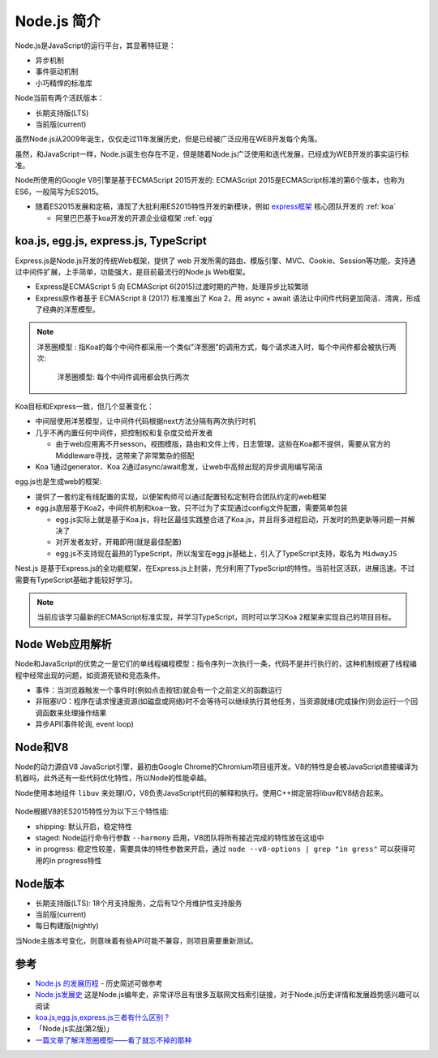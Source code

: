 .. _intrudoce_nodejs:

=================
Node.js 简介
=================

Node.js是JavaScript的运行平台，其显著特征是：

- 异步机制
- 事件驱动机制
- 小巧精悍的标准库

Node当前有两个活跃版本：

- 长期支持版(LTS)
- 当前版(current)

虽然Node.js从2009年诞生，仅仅走过11年发展历史，但是已经被广泛应用在WEB开发每个角落。

虽然，和JavaScript一样，Node.js诞生也存在不足，但是随着Node.js广泛使用和迭代发展，已经成为WEB开发的事实运行标准。

Node所使用的Google V8引擎是基于ECMAScript 2015开发的: ECMAScript 2015是ECMAScript标准的第6个版本，也称为ES6，一般简写为ES2015。

- 随着ES2015发展和定稿，涌现了大批利用ES2015特性开发的新模块，例如 `express框架 <http://expressjs.com/>`_ 核心团队开发的 :ref:`koa`

  - 阿里巴巴基于koa开发的开源企业级框架 :ref:`egg`

koa.js, egg.js, express.js, TypeScript
=======================================

Express.js是Node.js开发的传统Web框架，提供了 web 开发所需的路由、模版引擎、MVC、Cookie、Session等功能，支持通过中间件扩展，上手简单，功能强大，是目前最流行的Node.js Web框架。

- Express是ECMAScript 5 向 ECMAScript 6(2015)过渡时期的产物，处理异步比较繁琐
- Express原作者基于 ECMAScript 8 (2017) 标准推出了 Koa 2，用 async + await 语法让中间件代码更加简洁、清爽，形成了经典的洋葱模型。

.. note::

   ``洋葱圈模型`` : 指Koa的每个中间件都采用一个类似"洋葱圈"的调用方式，每个请求进入时，每个中间件都会被执行两次:

   .. figure:: ../_static/nodejs/koa_onion.png
      :scale: 60
      
      洋葱圈模型: 每个中间件调用都会执行两次

Koa目标和Express一致，但几个显著变化：

- 中间层使用洋葱模型，让中间件代码根据next方法分隔有两次执行时机
- 几乎不再内置任何中间件，把控制权和复杂度交给开发者

  - 由于web应用离不开sesson，视图模版，路由和文件上传，日志管理，这些在Koa都不提供，需要从官方的Middleware寻找，这带来了非常繁杂的搭配

- Koa 1通过generator、Koa 2通过async/await愈发，让web中高频出现的异步调用编写简洁

egg.js也是生成web的框架:

- 提供了一套约定有线配置的实现，以便架构师可以通过配置轻松定制符合团队约定的web框架
- egg.js底层基于Koa2，中间件机制和koa一致，只不过为了实现通过config文件配置，需要简单包装

  - egg.js实际上就是基于Koa.js，将社区最佳实践整合进了Koa.js，并且将多进程启动，开发时的热更新等问题一并解决了
  - 对开发者友好，开箱即用(就是最佳配置)
  - egg.js不支持现在最热的TypeScript，所以淘宝在egg.js基础上，引入了TypeScript支持，取名为 ``MidwayJS``

Nest.js 是基于Express.js的全功能框架，在Express.js上封装，充分利用了TypeScript的特性。当前社区活跃，进展迅速。不过需要有TypeScript基础才能较好学习。

.. note::

   当前应该学习最新的ECMAScript标准实现，并学习TypeScript，同时可以学习Koa 2框架来实现自己的项目目标。

Node Web应用解析
=================

Node和JavaScript的优势之一是它们的单线程编程模型：指令序列一次执行一条，代码不是并行执行的，这种机制规避了线程编程中经常出现的问题，如资源死锁和竞态条件。


- 事件：当浏览器触发一个事件时(例如点击按钮)就会有一个之前定义的函数运行
- 非阻塞I/O：程序在请求慢速资源(如磁盘或网络)时不会等待可以继续执行其他任务，当资源就绪(完成操作)则会运行一个回调函数来处理操作结果
- 异步API(事件轮询, event loop)

Node和V8
==========

Node的动力源自V8 JavaScript引擎，最初由Google Chrome的Chromium项目组开发。V8的特性是会被JavaScript直接编译为机器吗，此外还有一些代码优化特性，所以Node的性能卓越。

Node使用本地组件 ``libuv`` 来处理I/O，V8负责JavaScript代码的解释和执行。使用C++绑定层将libuv和V8结合起来。

.. figure:: ../_static/nodejs/nodejs_stack.png
   :scale: 70

Node根据V8的ES2015特性分为以下三个特性组:

- shipping: 默认开启，稳定特性
- staged: Node运行命令行参数 ``--harmony`` 启用，V8团队将所有接近完成的特性放在这组中
- in progress: 稳定性较差，需要具体的特性参数来开启，通过 ``node --v8-options | grep "in gress"`` 可以获得可用的in progress特性

Node版本
==========

- 长期支持版(LTS): 18个月支持服务，之后有12个月维护性支持服务
- 当前版(current)
- 每日构建版(nightly)

当Node主版本号变化，则意味着有些API可能不兼容，则项目需要重新测试。


参考
======

- `Node.js 的发展历程 <https://guide.daocloud.io/dcs/node-js-9153945.html>`_ - 历史简述可做参考
- `Node.js发展史 <http://www.ayqy.net/blog/node-js发展史/>`_ 这是Node.js编年史，非常详尽且有很多互联网文档索引链接，对于Node.js历史详情和发展趋势感兴趣可以阅读
- `koa.js,egg.js,express.js三者有什么区别？ <https://www.zhihu.com/question/391604647>`_
- 「Node.js实战(第2版)」
- `一篇文章了解洋葱圈模型——看了就忘不掉的那种 <https://segmentfault.com/a/1190000022930165>`_
